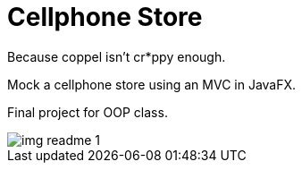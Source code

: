 ﻿= Cellphone Store
Because coppel isn't cr*ppy enough.

Mock a cellphone store using an MVC in JavaFX.

Final project for OOP class.

image::img_readme_1.png[loading=lazy]
